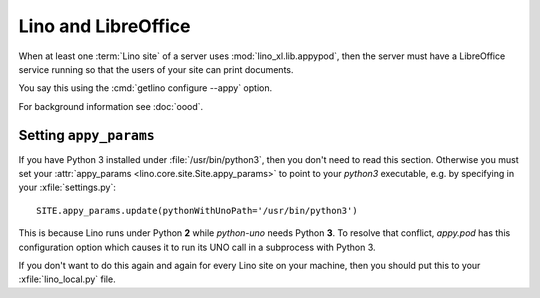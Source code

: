 .. _admin.libreoffice:

============================
Lino and LibreOffice
============================

When at least one :term:`Lino site` of a server uses :mod:`lino_xl.lib.appypod`,
then the server must have a LibreOffice service running so that the users of
your site can print documents.

You say this using the :cmd:`getlino configure --appy` option.

For background information see :doc:`oood`.

Setting ``appy_params``
=======================

If you have Python 3 installed under :file:`/usr/bin/python3`, then
you don't need to read this section.  Otherwise you must set your
:attr:`appy_params <lino.core.site.Site.appy_params>` to point to your
`python3` executable, e.g. by specifying in your
:xfile:`settings.py`::

  SITE.appy_params.update(pythonWithUnoPath='/usr/bin/python3')

This is because Lino runs under Python **2** while `python-uno` needs
Python **3**.  To resolve that conflict, `appy.pod` has this
configuration option which causes it to run its UNO call in a
subprocess with Python 3.

If you don't want to do this again and again for every Lino site on
your machine, then you should put this to your :xfile:`lino_local.py`
file.

